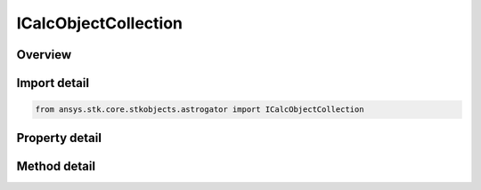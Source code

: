 ICalcObjectCollection
=====================

.. py:class:: ansys.stk.core.stkobjects.astrogator.ICalcObjectCollection

   object
   
   Collection of calculation objects.

.. py:currentmodule:: ICalcObjectCollection

Overview
--------

.. tab-set::

    .. tab-item:: Methods
        
        .. list-table::
            :header-rows: 0
            :widths: auto

            * - :py:attr:`~ansys.stk.core.stkobjects.astrogator.ICalcObjectCollection.add`
              - Add a calc object to the collection.
            * - :py:attr:`~ansys.stk.core.stkobjects.astrogator.ICalcObjectCollection.item`
              - Return a calc object.
            * - :py:attr:`~ansys.stk.core.stkobjects.astrogator.ICalcObjectCollection.remove`
              - Remove a calc object from the collection.
            * - :py:attr:`~ansys.stk.core.stkobjects.astrogator.ICalcObjectCollection.cut`
              - Copy a calc object to the clipboard and removes the calc object from the list.
            * - :py:attr:`~ansys.stk.core.stkobjects.astrogator.ICalcObjectCollection.paste`
              - Pastes a calc object from the clipboard into the list.
            * - :py:attr:`~ansys.stk.core.stkobjects.astrogator.ICalcObjectCollection.insert_copy`
              - Copy a calc object and inserts the copy into the list.
            * - :py:attr:`~ansys.stk.core.stkobjects.astrogator.ICalcObjectCollection.get_item_by_index`
              - Retrieve a calc object found by the index.
            * - :py:attr:`~ansys.stk.core.stkobjects.astrogator.ICalcObjectCollection.get_item_by_name`
              - Retrieve a calc object found by the name.

    .. tab-item:: Properties
        
        .. list-table::
            :header-rows: 0
            :widths: auto

            * - :py:attr:`~ansys.stk.core.stkobjects.astrogator.ICalcObjectCollection._NewEnum`
              - Allows you to enumerate through the collection.
            * - :py:attr:`~ansys.stk.core.stkobjects.astrogator.ICalcObjectCollection.count`
              - Returns the size of the collection.


Import detail
-------------

.. code-block:: python

    from ansys.stk.core.stkobjects.astrogator import ICalcObjectCollection


Property detail
---------------

.. py:property:: _NewEnum
    :canonical: ansys.stk.core.stkobjects.astrogator.ICalcObjectCollection._NewEnum
    :type: EnumeratorProxy

    Allows you to enumerate through the collection.

.. py:property:: count
    :canonical: ansys.stk.core.stkobjects.astrogator.ICalcObjectCollection.count
    :type: int

    Returns the size of the collection.


Method detail
-------------

.. py:method:: add(self, name: str) -> IComponentInfo
    :canonical: ansys.stk.core.stkobjects.astrogator.ICalcObjectCollection.add

    Add a calc object to the collection.

    :Parameters:

    **name** : :obj:`~str`

    :Returns:

        :obj:`~IComponentInfo`

.. py:method:: item(self, indexOrName: typing.Any) -> IComponentInfo
    :canonical: ansys.stk.core.stkobjects.astrogator.ICalcObjectCollection.item

    Return a calc object.

    :Parameters:

    **indexOrName** : :obj:`~typing.Any`

    :Returns:

        :obj:`~IComponentInfo`

.. py:method:: remove(self, indexOrName: typing.Any) -> None
    :canonical: ansys.stk.core.stkobjects.astrogator.ICalcObjectCollection.remove

    Remove a calc object from the collection.

    :Parameters:

    **indexOrName** : :obj:`~typing.Any`

    :Returns:

        :obj:`~None`



.. py:method:: cut(self, indexOrName: typing.Any) -> None
    :canonical: ansys.stk.core.stkobjects.astrogator.ICalcObjectCollection.cut

    Copy a calc object to the clipboard and removes the calc object from the list.

    :Parameters:

    **indexOrName** : :obj:`~typing.Any`

    :Returns:

        :obj:`~None`

.. py:method:: paste(self) -> IComponentInfo
    :canonical: ansys.stk.core.stkobjects.astrogator.ICalcObjectCollection.paste

    Pastes a calc object from the clipboard into the list.

    :Returns:

        :obj:`~IComponentInfo`

.. py:method:: insert_copy(self, calcObj: IComponentInfo) -> IComponentInfo
    :canonical: ansys.stk.core.stkobjects.astrogator.ICalcObjectCollection.insert_copy

    Copy a calc object and inserts the copy into the list.

    :Parameters:

    **calcObj** : :obj:`~IComponentInfo`

    :Returns:

        :obj:`~IComponentInfo`

.. py:method:: get_item_by_index(self, index: int) -> IComponentInfo
    :canonical: ansys.stk.core.stkobjects.astrogator.ICalcObjectCollection.get_item_by_index

    Retrieve a calc object found by the index.

    :Parameters:

    **index** : :obj:`~int`

    :Returns:

        :obj:`~IComponentInfo`

.. py:method:: get_item_by_name(self, name: str) -> IComponentInfo
    :canonical: ansys.stk.core.stkobjects.astrogator.ICalcObjectCollection.get_item_by_name

    Retrieve a calc object found by the name.

    :Parameters:

    **name** : :obj:`~str`

    :Returns:

        :obj:`~IComponentInfo`

